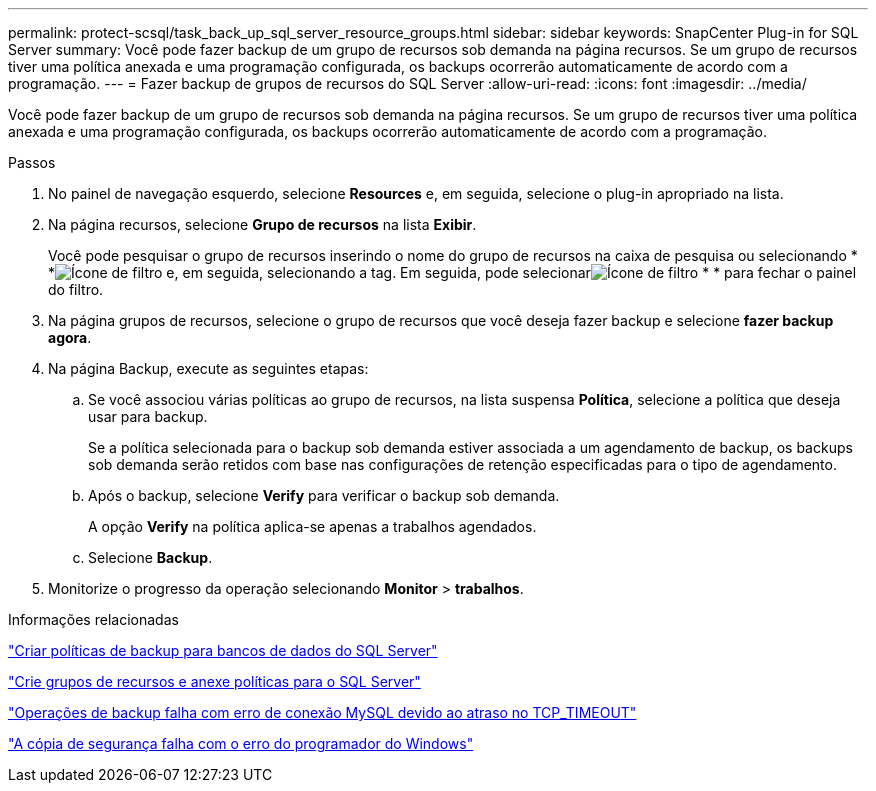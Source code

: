 ---
permalink: protect-scsql/task_back_up_sql_server_resource_groups.html 
sidebar: sidebar 
keywords: SnapCenter Plug-in for SQL Server 
summary: Você pode fazer backup de um grupo de recursos sob demanda na página recursos. Se um grupo de recursos tiver uma política anexada e uma programação configurada, os backups ocorrerão automaticamente de acordo com a programação. 
---
= Fazer backup de grupos de recursos do SQL Server
:allow-uri-read: 
:icons: font
:imagesdir: ../media/


[role="lead"]
Você pode fazer backup de um grupo de recursos sob demanda na página recursos. Se um grupo de recursos tiver uma política anexada e uma programação configurada, os backups ocorrerão automaticamente de acordo com a programação.

.Passos
. No painel de navegação esquerdo, selecione *Resources* e, em seguida, selecione o plug-in apropriado na lista.
. Na página recursos, selecione *Grupo de recursos* na lista *Exibir*.
+
Você pode pesquisar o grupo de recursos inserindo o nome do grupo de recursos na caixa de pesquisa ou selecionando * *image:../media/filter_icon.png["Ícone de filtro"] e, em seguida, selecionando a tag. Em seguida, pode selecionarimage:../media/filter_icon.png["Ícone de filtro"] * * para fechar o painel do filtro.

. Na página grupos de recursos, selecione o grupo de recursos que você deseja fazer backup e selecione *fazer backup agora*.
. Na página Backup, execute as seguintes etapas:
+
.. Se você associou várias políticas ao grupo de recursos, na lista suspensa *Política*, selecione a política que deseja usar para backup.
+
Se a política selecionada para o backup sob demanda estiver associada a um agendamento de backup, os backups sob demanda serão retidos com base nas configurações de retenção especificadas para o tipo de agendamento.

.. Após o backup, selecione *Verify* para verificar o backup sob demanda.
+
A opção *Verify* na política aplica-se apenas a trabalhos agendados.

.. Selecione *Backup*.


. Monitorize o progresso da operação selecionando *Monitor* > *trabalhos*.


.Informações relacionadas
link:task_create_backup_policies_for_sql_server_databases.html["Criar políticas de backup para bancos de dados do SQL Server"]

link:task_create_resource_groups_and_attach_policies_for_sql_server.html["Crie grupos de recursos e anexe políticas para o SQL Server"]

https://kb.netapp.com/Advice_and_Troubleshooting/Data_Protection_and_Security/SnapCenter/Clone_operation_might_fail_or_take_longer_time_to_complete_with_default_TCP_TIMEOUT_value["Operações de backup falha com erro de conexão MySQL devido ao atraso no TCP_TIMEOUT"]

https://kb.netapp.com/Advice_and_Troubleshooting/Data_Protection_and_Security/SnapCenter/Backup_fails_with_Windows_scheduler_error["A cópia de segurança falha com o erro do programador do Windows"]
